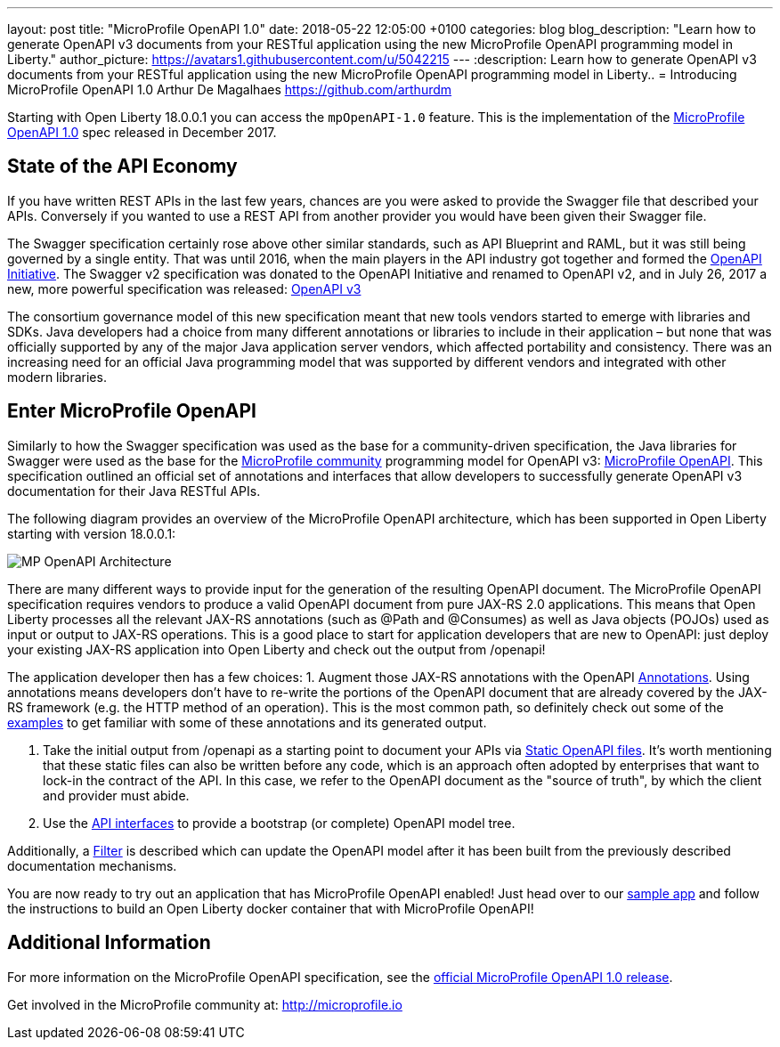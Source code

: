 ---
layout: post
title:  "MicroProfile OpenAPI 1.0"
date:   2018-05-22 12:05:00 +0100
categories: blog
blog_description: "Learn how to generate OpenAPI v3 documents from your RESTful application using the new MicroProfile OpenAPI programming model in Liberty."
author_picture: https://avatars1.githubusercontent.com/u/5042215
---
:description: Learn how to generate OpenAPI v3 documents from your RESTful application using the new MicroProfile OpenAPI programming model in Liberty..
=  Introducing MicroProfile OpenAPI 1.0
Arthur De Magalhaes <https://github.com/arthurdm>

Starting with Open Liberty 18.0.0.1 you can access the `mpOpenAPI-1.0` feature.  This is the implementation of the http://microprofile.io/project/eclipse/microprofile-open-api[MicroProfile OpenAPI 1.0] spec released in December 2017.


## State of the API Economy

If you have written REST APIs in the last few years, chances are you were asked to provide the Swagger file that described your APIs.  Conversely if you wanted to use a REST API from another provider you would have been given their Swagger file.  

The Swagger specification certainly rose above other similar standards, such as API Blueprint and RAML, but it was still being governed by a single entity.  That was until 2016, when the main players in the API industry got together and formed the https://www.openapis.org/membership/members[OpenAPI Initiative].  The Swagger v2 specification was donated to the OpenAPI Initiative and renamed to OpenAPI v2, and in July 26, 2017 a new, more powerful specification was released:  https://www.openapis.org/blog/2017/07/26/the-oai-announces-the-openapi-specification-3-0-0[OpenAPI v3]

The consortium governance model of this new specification meant that new tools vendors started to emerge with libraries and SDKs.  Java developers had a choice from many different annotations or libraries to include in their application – but none that was officially supported by any of the major Java application server vendors, which affected portability and consistency.  There was an increasing need for an official Java programming model that was supported by different vendors and integrated with other modern libraries.  

## Enter MicroProfile OpenAPI

Similarly to how the Swagger specification was used as the base for a community-driven specification, the Java libraries for Swagger were used as the base for the http://microprofile.io/)[MicroProfile community] programming model for OpenAPI v3: https://github.com/eclipse/microprofile-open-api[MicroProfile OpenAPI].  This specification outlined an official set of annotations and interfaces that allow developers to successfully generate OpenAPI v3 documentation for their Java RESTful APIs.

The following diagram provides an overview of the MicroProfile OpenAPI architecture, which has been supported in Open Liberty starting with version 18.0.0.1:

image::img/ol_mp_openapi.png[MP OpenAPI Architecture]

There are many different ways to provide input for the generation of the resulting OpenAPI document.
The MicroProfile OpenAPI specification requires vendors to produce a valid OpenAPI document from pure JAX-RS 2.0 applications. This means that Open Liberty processes all the relevant JAX-RS annotations (such as @Path and @Consumes) as well as Java objects (POJOs) used as input or output to JAX-RS operations. This is a good place to start for application developers that are new to OpenAPI: just deploy your existing JAX-RS application into Open Liberty and check out the output from /openapi!

The application developer then has a few choices:
1.	Augment those JAX-RS annotations with the OpenAPI https://github.com/eclipse/microprofile-open-api/blob/master/spec/src/main/asciidoc/microprofile-openapi-spec.adoc#annotations[Annotations]. Using annotations means developers don’t have to re-write the portions of the OpenAPI document that are already covered by the JAX-RS framework (e.g. the HTTP method of an operation).  This is the most common path, so definitely check out some of the https://github.com/eclipse/microprofile-open-api/blob/master/spec/src/main/asciidoc/microprofile-openapi-spec.adoc#412-detailed-usage-of-key-annotations[examples] to get familiar with some of these annotations and its generated output.

2.	Take the initial output from /openapi as a starting point to document your APIs via https://github.com/eclipse/microprofile-open-api/blob/master/spec/src/main/asciidoc/microprofile-openapi-spec.adoc#static-openapi-files[Static OpenAPI files]. It’s worth mentioning that these static files can also be written before any code, which is an approach often adopted by enterprises that want to lock-in the contract of the API. In this case, we refer to the OpenAPI document as the "source of truth", by which the client and provider must abide.

3.	Use the https://github.com/eclipse/microprofile-open-api/blob/master/spec/src/main/asciidoc/microprofile-openapi-spec.adoc#programming-model[API interfaces] to provide a bootstrap (or complete) OpenAPI model tree. 

Additionally, a https://github.com/eclipse/microprofile-open-api/blob/master/spec/src/main/asciidoc/microprofile-openapi-spec.adoc#filter[Filter] is described which can update the OpenAPI model after it has been built from the previously described documentation mechanisms.

You are now ready to try out an application that has MicroProfile OpenAPI enabled!  Just head over to our  https://github.com/microservices-api/oas3-microprofile-app[sample app] and follow the instructions to build an Open Liberty docker container that with MicroProfile OpenAPI!  

## Additional Information

For more information on the MicroProfile OpenAPI specification, see the http://download.eclipse.org/microprofile/microprofile-open-api-1.0.1/microprofile-openapi-spec.html[official MicroProfile OpenAPI 1.0 release].

Get involved in the MicroProfile community at: http://microprofile.io
